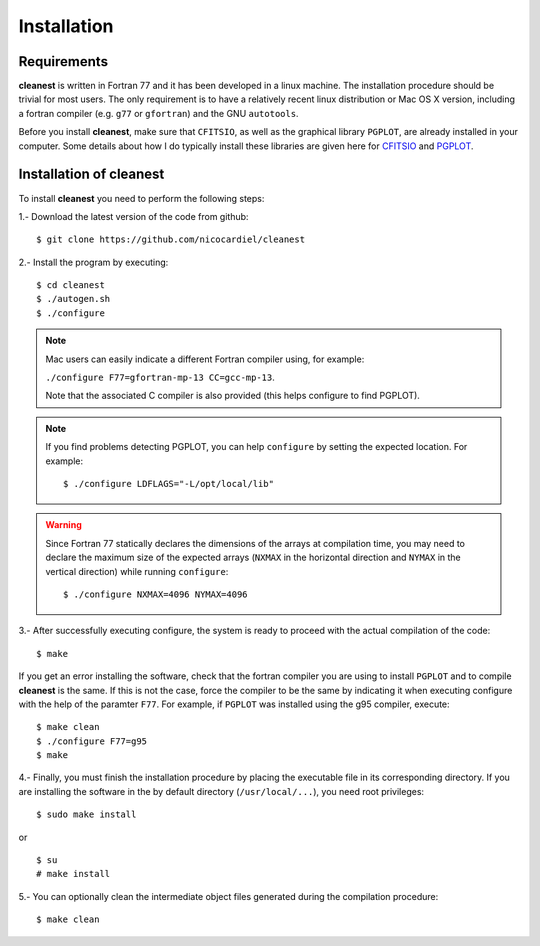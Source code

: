 Installation
============

Requirements
------------

**cleanest** is written in Fortran 77 and it has been developed in a linux
machine. The installation procedure should be trivial for most users. The only
requirement is to have a relatively recent linux distribution or Mac OS X
version, including a fortran compiler (e.g. ``g77`` or ``gfortran``) and the
GNU ``autotools``.

Before you install **cleanest**, make sure that ``CFITSIO``, as well as the
graphical library ``PGPLOT``, are already installed in your computer. Some
details about how I do typically install these libraries are given here for
`CFITSIO <https://guaix.fis.ucm.es/~ncl/howto/howto-cfitsio>`_ and `PGPLOT
<https://guaix.fis.ucm.es/~ncl/howto/howto-pgplot>`_.

Installation of **cleanest**
----------------------------

To install **cleanest** you need to perform the following steps:

1.- Download the latest version of the code from github:

::

   $ git clone https://github.com/nicocardiel/cleanest

2.- Install the program by executing:

::

   $ cd cleanest 
   $ ./autogen.sh
   $ ./configure

.. note:: Mac users can easily indicate a different Fortran compiler using, for
   example: 

   ``./configure F77=gfortran-mp-13 CC=gcc-mp-13``.

   Note that the associated C compiler is also provided (this helps configure
   to find PGPLOT).

.. note:: If you find problems detecting PGPLOT, you can help
   ``configure`` by setting the expected location. For example:

   ::

      $ ./configure LDFLAGS="-L/opt/local/lib"

.. warning:: Since Fortran 77 statically declares the dimensions of the arrays 
   at compilation time, you may need to declare the maximum size of the
   expected arrays (``NXMAX`` in the horizontal direction and ``NYMAX`` in the
   vertical direction) while running ``configure``:
   
   ::

      $ ./configure NXMAX=4096 NYMAX=4096

3.- After successfully executing configure, the system is ready to proceed with
the actual compilation of the code:

::

   $ make

If you get an error installing the software, check that the fortran compiler
you are using to install ``PGPLOT`` and to compile **cleanest** is the same. If
this is not the case, force the compiler to be the same by indicating it when
executing configure with the help of the paramter ``F77``. For example, if
``PGPLOT`` was installed using the g95 compiler, execute:

::

   $ make clean
   $ ./configure F77=g95
   $ make

4.- Finally, you must finish the installation procedure by placing the
executable file in its corresponding directory. If you are
installing the software in the by default directory (``/usr/local/...``), you
need root privileges:

::

   $ sudo make install

or

::

   $ su
   # make install

5.- You can optionally clean the intermediate object files generated during the
compilation procedure:

::

   $ make clean

